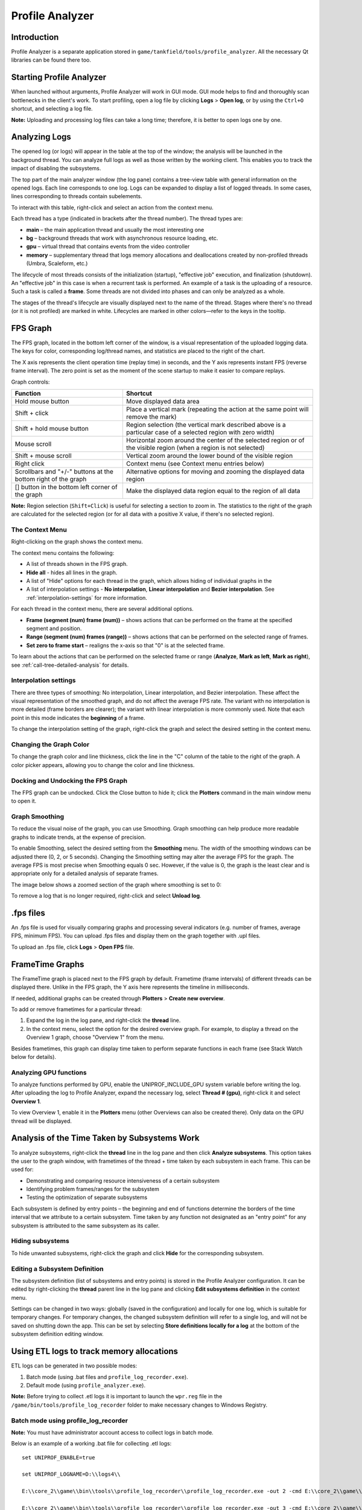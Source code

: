 ****************
Profile Analyzer
****************

Introduction
============

Profile Analyzer is a separate application stored in ``game/tankfield/tools/profile_analyzer``. All the necessary Qt libraries can be found there too.

.. image:: images/profile_analyzer.png
   :scale: 50%

Starting Profile Analyzer
=========================

When launched without arguments, Profile Analyzer will work in GUI mode. GUI mode helps to find and thoroughly scan bottlenecks in the client's work. To start profiling, open a log file by clicking **Logs** > **Open log**, or by using the ``Ctrl+O`` shortcut, and selecting a log file.

**Note:** Uploading and processing log files can take a long time; therefore, it is better to open logs one by one.

Analyzing Logs
==============

The opened log (or logs) will appear in the table at the top of the window; the analysis will be launched in the background thread. You can analyze full logs as well as those written by the working client. This enables you to track the impact of disabling the subsystems.

The top part of the main analyzer window (the log pane) contains a tree-view table with general information on the opened logs. Each line corresponds to one log. Logs can be expanded to display a list of logged threads. In some cases, lines corresponding to threads contain subelements.

.. image:: images/log_pane.png
   :scale: 50%

To interact with this table, right-click and select an action from the context menu.

Each thread has a type (indicated in brackets after the thread number). The thread types are:

*  **main** – the main application thread and usually the most interesting one
*  **bg** – background threads that work with asynchronous resource loading, etc.
*  **gpu** – virtual thread that contains events from the video controller
*  **memory** – supplementary thread that logs memory allocations and deallocations created by non-profiled threads (Umbra, Scaleform, etc.)

The lifecycle of most threads consists of the initialization (startup), "effective job" execution, and finalization (shutdown). An "effective job" in this case is when a recurrent task is performed. An example of a task is the uploading of a resource. Such a task is called a **frame**. Some threads are not divided into phases and can only be analyzed as a whole.

The stages of the thread's lifecycle are visually displayed next to the name of the thread. Stages where there's no thread (or it is not profiled) are marked in white. Lifecycles are marked in other colors—refer to the keys in the tooltip.


FPS Graph
=========

.. image:: images/fps_graph.png
   :scale: 50%

The FPS graph, located in the bottom left corner of the window, is a visual representation of the uploaded logging data. The keys for color, corresponding log/thread names, and statistics are placed to the right of the chart.

The X axis represents the client operation time (replay time) in seconds, and the Y axis represents instant FPS (reverse frame interval). The zero point is set as the moment of the scene startup to make it easier to compare replays.

Graph controls:

==============================================================              ===============================
Function                                                                    Shortcut
==============================================================              ===============================
Hold mouse button                                                           Move displayed data area
Shift + click                                                               Place a vertical mark (repeating the action at the same point will remove the mark)
Shift + hold mouse button                                                   Region selection (the vertical mark described above is a particular case of a selected region with zero width)
Mouse scroll                                                                Horizontal zoom around the center of the selected region or of the visible region (when a region is not selected)
Shift + mouse scroll                                                        Vertical zoom around the lower bound of the visible region
Right click                                                                 Context menu (see Context menu entries below)
Scrollbars and "+/-" buttons at the bottom right of the graph               Alternative options for moving and zooming the displayed data region
[] button in the bottom left corner of the graph                            Make the displayed data region equal to the region of all data
==============================================================              ===============================

**Note:** Region selection (``Shift+Click``) is useful for selecting a section to zoom in. The statistics to the right of the graph are calculated for the selected region (or for all data with a positive X value, if there's no selected region).

The Context Menu
----------------

Right-clicking on the graph shows the context menu.

.. image:: images/fps_graph_context.png
   :scale: 50%

The context menu contains the following:

* A list of threads shown in the FPS graph.
* **Hide all** - hides all lines in the graph.
* A list of "Hide" options for each thread in the graph, which allows hiding of individual graphs in the 
* A list of interpolation settings - **No interpolation**, **Linear interpolation** and **Bezier interpolation**. See :ref:`interpolation-settings` for more information.

For each thread in the context menu, there are several additional options.

* **Frame (segment (num) frame (num))** – shows actions that can be performed on the frame at the specified segment and position.
* **Range (segment (num) frames (range))** – shows actions that can be performed on the selected range of frames.
* **Set zero to frame start** – realigns the x-axis so that "0" is at the selected frame.

To learn about the actions that can be performed on the selected frame or range (**Analyze**, **Mark as left**, **Mark as right**), see :ref:`call-tree-detailed-analysis` for details.

.. _interpolation-settings:

Interpolation settings
----------------------

There are three types of smoothing: No interpolation, Linear interpolation, and Bezier interpolation. These affect the visual representation of the smoothed graph, and do not affect the average FPS rate. The variant with no interpolation is more detailed (frame borders are clearer); the variant with linear interpolation is more commonly used. Note that each point in this mode indicates the **beginning** of a frame.

To change the interpolation setting of the graph, right-click the graph and select the desired setting in the context menu.

Changing the Graph Color
------------------------

To change the graph color and line thickness, click the line in the "C" column of the table to the right of the graph. A color picker appears, allowing you to change the color and line thickness.

.. image:: images/color_picker.png
   :scale: 50%

Docking and Undocking the FPS Graph
-----------------------------------

The FPS graph can be undocked. Click the Close button to hide it; click the **Plotters** command in the main window menu to open it.

Graph Smoothing
---------------

To reduce the visual noise of the graph, you can use Smoothing. Graph smoothing can help produce more readable graphs to indicate trends, at the expense of precision. 

To enable Smoothing, select the desired setting from the **Smoothing** menu. The width of the smoothing windows can be adjusted there (0, 2, or 5 seconds). Changing the Smoothing setting may alter the average FPS for the graph. The average FPS is most precise when Smoothing equals 0 sec. However, if the value is 0, the graph is the least clear and is appropriate only for a detailed analysis of separate frames.

The image below shows a zoomed section of the graph where smoothing is set to 0:

.. image:: images/UP4.png
   :scale: 50%

To remove a log that is no longer required, right-click and select **Unload log**.


.fps files
==========

An .fps file is used for visually comparing graphs and processing several indicators (e.g. number of frames, average FPS, minimum FPS). You can upload .fps files and display them on the graph together with .upl files.

To upload an .fps file, click **Logs** > **Open FPS** file.


FrameTime Graphs
================

The FrameTime graph is placed next to the FPS graph by default. Frametime (frame intervals) of different threads can be displayed there. Unlike in the FPS graph, the Y axis here represents the timeline in milliseconds.

If needed, additional graphs can be created through **Plotters** > **Create new overview**.

To add or remove frametimes for a particular thread:

#. Expand the log in the log pane, and right-click the **thread** line. 
#. In the context menu, select the option for the desired overview graph. For example, to display a thread on the Overview 1 graph, choose "Overview 1" from the menu.

Besides frametimes, this graph can display time taken to perform separate functions in each frame (see Stack Watch below for details).


Analyzing GPU functions
-----------------------

To analyze functions performed by GPU, enable the UNIPROF_INCLUDE_GPU system variable before writing the log. After uploading the log to Profile Analyzer, expand the necessary log, select **Thread # (gpu)**, right-click it and select **Overview 1**.

To view Overview 1, enable it in the **Plotters** menu (other Overviews can also be created there). Only data on the GPU thread will be displayed.


Analysis of the Time Taken by Subsystems Work
=============================================

To analyze subsystems, right-click the **thread** line in the log pane and then click **Analyze subsystems**. This option takes the user to the graph window, with frametimes of the thread + time taken by each subsystem in each frame. This can be used for:

* Demonstrating and comparing resource intensiveness of a certain subsystem 
* Identifying problem frames/ranges for the subsystem
* Testing the optimization of separate subsystems

Each subsystem is defined by entry points – the beginning and end of functions determine the borders of the time interval that we attribute to a certain subsystem. Time taken by any function not designated as an \"entry point\" for any subsystem is attributed to the same subsystem as its caller.

Hiding subsystems
-----------------

To hide unwanted subsystems, right-click the graph and click **Hide** for the corresponding subsystem.

Editing a Subsystem Definition
------------------------------

The subsystem definition (list of subsystems and entry points) is stored in the Profile Analyzer configuration. It can be edited by right-clicking the **thread** parent line in the log pane and clicking **Edit subsystems definition** in the context menu. 

.. image:: images/edit_subsys_context.png
   :scale: 50%

.. image:: images/edit_subsys.png
   :scale: 50%
   
Settings can be changed in two ways: globally (saved in the configuration) and locally for one log, which is suitable for temporary changes. For temporary changes, the changed subsystem definition will refer to a single log, and will not be saved on shutting down the app. This can be set by selecting **Store definitions locally for a log** at the bottom of the subsystem definition editing window.


Using ETL logs to track memory allocations
==========================================

ETL logs can be generated in two possible modes:

1. Batch mode (using .bat files and ``profile_log_recorder.exe``).
2. Default mode (using ``profile_analyzer.exe``).

**Note:** Before trying to collect .etl logs it is important to launch the ``wpr.reg`` file in the ``/game/bin/tools/profile_log_recorder`` folder to make necessary changes to Windows Registry.

Batch mode using profile_log_recorder
-------------------------------------

**Note:** You must have administrator account access to collect logs in batch mode.

Below is an example of a working .bat file for collecting .etl logs:

::
    
    set UNIPROF_ENABLE=true
    
    set UNIPROF_LOGNAME=D:\\logs4\\
    
    E:\\core_2\\game\\bin\\tools\\profile_log_recorder\\profile_log_recorder.exe -out 2 -cmd E:\\core_2\\game\\bin\\client\\win32\\WoT_h_detail.exe
    
    E:\\core_2\\game\\bin\\tools\\profile_log_recorder\\profile_log_recorder.exe -out 3 -cmd E:\\core_2\\game\\bin\\client\\win32\\WoT_h_detail2.exe

``profile_log_recorder.exe`` accepts the following parameters:

* **-out** – name of subdirectory of ``D:\logs4\`` in which .upl and .etl logs should be saved.
* **-cmd** – command line with which profiled application should be called. You can add command line arguments to it.

Please note that full paths should be used (it must be possible to run your .bat file using the \"Run as administrator\" command from the Windows Explorer context menu). Additionally, you should use absolute paths in your .bat file - if you run it with \"Run as administrator\", your current directory will be changed.

UNIPROF_LOGNAME is the full path to the directory where the logs are saved. After profile_log_recorder finishes recording it creates logs in this directory. The **-out** command-line parameter can be used to specify a subdirectory under this directory in which .upl and .etl logs should be saved. See :ref:`environment-variables` for more information.

It is a good idea to always launch .bat files as administrator. Otherwise, environment variables that were specified before launching profile_log_recorder will be overwritten.

Default mode
------------

To collect logs in default mode, make sure you have the UNIPROF_ENABLE and UNIPROF_LOGNAME environment variables defined and initialized with appropriate values.

To start collecting logs:

1. Launch Profile Analyzer from an administrator account.
2. Click **Logs** > **Record log**.
3. Select the .exe file to use for log recording.
4. Wait until the application finishes. If you close Profile Analyzer before log recording finishes you may not be able to record a new log without restarting Windows. 

When the application finishes Profile Analyzer will automatically open the recorded log. .etl logs are saved together with the corresponding .upl logs. To work with these logs, open the corresponding .upl log in Profile Analyzer.

Nodes
^^^^^

You will see three nodes: one .upl and two .etl (kernel and user). The kernel log is responsible for tracking of virtual memory allocations. The user log is responsible for tracking heap allocations (using the ``new`` operator, ``HeapAlloc`` function, etc.).

To start working with one of these nodes, right-click on the node to open the context menu.

For the **kernel** log node, the context menu contains these items:

* Analyze committed virtual memory usage
* Analyze reserved virtual memory usage
* Analyze loaded modules
* Edit rules (for more convenient classification of allocations by function names)
* Save reports

For the **user** log node, the context menu contains these items:

* Analyze heap memory usage (memory allocated by ``new``, ``HeapAlloc``, etc.)
* Analyze video memory usage (from D3D resource trackers, memory that is allocated during creation of vertex buffers, index buffers, textures etc.)
* Analyze file mapping events
* Save reports

After analysis finishes you will see a plot with information about memory consumption. It is possible to analyze either an interval of time or a single moment. After you choose a region to analyze and select **Analyze** from the context menu, a table of allocations is displayed. For each memory region it is possible to fetch information about the call stack of the allocation point and the call stack of the deallocation point. 

Keyboard shortcuts
^^^^^^^^^^^^^^^^^^

Profile Analyzer supports two possible options for copying information about the selected allocation: copying general data (with ``Ctrl+C``) and copying of the callstack (with ``Ctrl+T``).

Symbols
-------

Adjusting the Symbol Path
^^^^^^^^^^^^^^^^^^^^^^^^^

In order to see not just raw pointers but function and module names, you need to correctly adjust the symbol path. It can be configured in file ``/game/bin/tools/profile_analyzer/analyzer_config.json``, in the ``symbols_search_path`` node. It should already contain the path to Microsoft Symbol Server by default. You need to add the path to your local symbol cache and add .exe and .pdb files of a client application to this cache using symstore.exe (for example, ``symstore.exe add /f d:\\WoT_h_detail.exe /s E:/symbols /t prodname``). 

If you need to add a symbol server located on a remote disk, use the form ``\\by1-dfs-01\DepExchange$\Symbols\`` instead of ``X:\Symbols``. Additionally you need to make sure you have access to this directory from the account under which you ran Profile Analyzer.

Viewing Symbol Information
^^^^^^^^^^^^^^^^^^^^^^^^^^

To check if everything is properly adjusted:

#. Right-click the compound log to open the context menu.
#. Select \"PDB info\" to open the PDB Info window. 

This window contains information about successfully loaded symbols and failed ones. Additional details about syntax for ``symbols_search_path`` can be found here: `https://msdn.microsoft.com/en-us/library/windows/desktop/ms681416(v=vs.85).aspx <https://msdn.microsoft.com/en-us/library/windows/desktop/ms681416(v=vs.85).aspx>`_

After the symbol path is properly adjusted you should be able to see call stacks of any allocation from the table. Note that when a tooltip appears for the first time, it usually contains no function names. To resolve this, wait a few seconds before accessing the tooltip again. Note that the callstack tooltip takes longer to appear if some .pdb symbols have not yet been processed.

Statistics Modules
==================

There is one action for each supported statistic type in the Statistics menu of the main window. Selecting one of these options displays a popup window with graphs (one for each open log) that show how the value of the selected statistic changes with time. Currently, we are collecting the number of draw calls and rendered triangles in every frame; developers can easily add any other statistics needed.


.. _call-tree-detailed-analysis:

Call Tree Detailed Analysis
===========================

The **Frame details**  module can be used to perform a detailed analysis of activities during a specified period of time. This shows how much time was spent on the operation of subsystems in a certain frame (or all frames within the range). This is one of the most useful and frequently used features in the profiler, because it can help determine the cause of a particular performance bug by identifying time consuming subsystems, functions, scripts, and so on.

**To analyze a frame**
1. Open the the context menu of the FPS or FrameTime graph.
2. Select **[log name](thread [num]** > **Frame (segment [num] frame [num])** > **Analyze**.

**To track events that happen once every few frames**
1. Hold Shift, and click and drag to select an area in the graph.
2. Open the context menu, and choose **[log name](thread [num]** > **Range (segment [num] frames [range])** > **Analyze**. Note, this analysis can take a long time.

**To analyse thread startup or shutdown or a whole segment of a thread**
1. Select a thread in the Logs Control window.
2. Open the context menu, and select **Analyze thread startup**, **Analyze thread shutdown**, or **Analyze whole segment**.

.. image:: images/UP5.png
   :scale: 50%

The Detailed Analysis window has three tabs: **Call tree** , **Back-trace**,  and **Forward trace**.

**Call tree** shows a tree with all logged functions written in the correct hierarchy. The **Total, ms** column shows the time taken to perform each function; **Pure time, ms** shows the time taken to perform each function without taking into account time spent in called subfunctions. If a function is an entry points to a subsystem, the subsystem name is shown in the **Subsystem** column. You can navigate to the same function in **Back-trace** tab by selecting **Jump to back-trace** from the context menu. The history for the time of performing a certain function in each frame can be merged and displayed via the context menu (Stack watch and Live watch modes).

**Back-trace** shows a list of all functions that were performed during the analyzed period of time, as well as the corresponding number of calls and time spent. Each function can be expanded to show where it was called from. This mode is useful for performing a quick search of bottlenecks in slow frames.

**Forward trace** shows a simplified call tree, where functions of the same name are merged. This mode can be of more use for the analysis than a complete call tree, especially for frame succession analysis.


Comparing Two Frames
====================

The stack diff module is used for comparing two frames (or regions). This can also be very useful as it demonstrates the difference in subsystems/functions. 

To compare frames or regions, mark them as "left" and "right" (from the FPS or frametimes graph context menu, choose **Mark frame/range as left/right...** ), and go to **Comparison** > **Perform diff** (``Ctrl+D``). A tree consisting of 2 calltrees joined by the function name appear in this mode. When analyzing two regions, it may be useful to normalize the number of calls to the region length in the frames (select **Normalize to one frame**).


History of Time Taken by a Function (stack watch)
=================================================

If you notice a questionable function in the detailed frame analysis mode, it is possible to find out how much time has been spent on it in each frame. To do so, right-click the function line in the call tree analysis window and choose **Measure** in the context menu. Then go into the context menu again and select the window (for example, Overview 1) to display graphs in.

Time taken by a function can be measured in real-time, when working in the online analysis mode (the analyzer works simultaneously with the client that writes the log): choose **Live watch** instead of **Measure**. Time taken by a function in all new frames will be added to the graphs. With that, an additional line for all such functions will appear in the logs control window (under the line of a corresponding thread): they will contain information on time taken by a function in the last frame analyzed.
